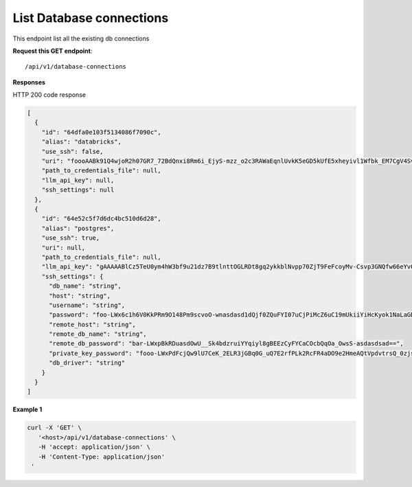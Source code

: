 List Database connections
=============================

This endpoint list all the existing db connections

**Request this GET endpoint**::

   /api/v1/database-connections


**Responses**

HTTP 200 code response

.. code-block:: rst

    [
      {
        "id": "64dfa0e103f5134086f7090c",
        "alias": "databricks",
        "use_ssh": false,
        "uri": "foooAABk91Q4wjoR2h07GR7_72BdQnxi8Rm6i_EjyS-mzz_o2c3RAWaEqnlUvkK5eGD5kUfE5xheyivl1Wfbk_EM7CgV4SvdLmOOt7FJV-3kG4zAbar=",
        "path_to_credentials_file": null,
        "llm_api_key": null,
        "ssh_settings": null
      },
      {
        "id": "64e52c5f7d6dc4bc510d6d28",
        "alias": "postgres",
        "use_ssh": true,
        "uri": null,
        "path_to_credentials_file": null,
        "llm_api_key": "gAAAAABlCz5TeU0ym4hW3bf9u21dz7B9tlnttOGLRDt8gq2ykkblNvpp70ZjT9FeFcoyMv-Csvp3GNQfw66eYvQBrcBEPsLokkLO2Jc2DD-Q8Aw6g_8UahdOTxJdT4izA6MsiQrf7GGmYBGZqbqsjTdNmcq661wF9Q==",
        "ssh_settings": {
          "db_name": "string",
          "host": "string",
          "username": "string",
          "password": "foo-LWx6c1h6V0KkPRm9O148Pm9scvoO-wnasdasd1dQjf0ZQuFYI07uCjPiMcZ6uC19mUkiiYiHcKyok1NaLaGDAabkwg==",
          "remote_host": "string",
          "remote_db_name": "string",
          "remote_db_password": "bar-LWxpBkRDuasdOwU__Sk4bdzruiYYqiyl8gBEEzCyFYCaCOcbQqOa_OwsS-asdasdsad==",
          "private_key_password": "fooo-LWxPdFcjQw9lU7CeK_2ELR3jGBq0G_uQ7E2rfPLk2RcFR4aDO9e2HmeAQtVpdvtrsQ_0zjsy9q7asdsadXExYJ0g==",
          "db_driver": "string"
        }
      }
    ]

**Example 1**

.. code-block:: rst

   curl -X 'GET' \
      '<host>/api/v1/database-connections' \
      -H 'accept: application/json' \
      -H 'Content-Type: application/json'
    '
